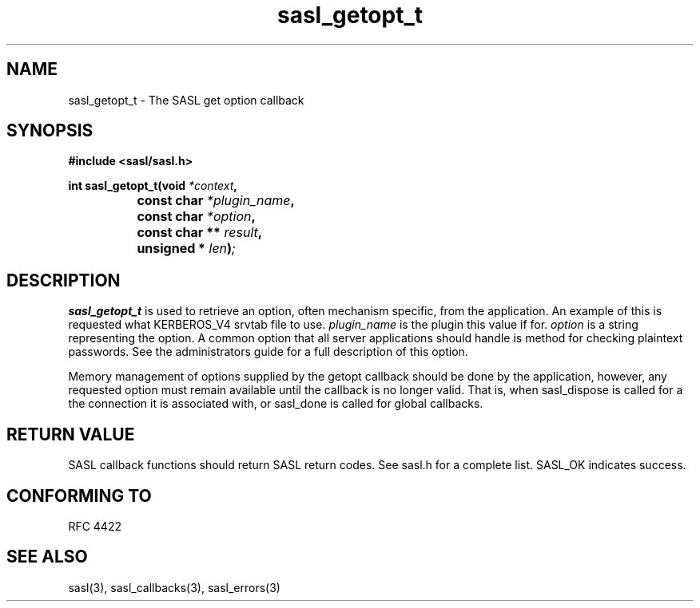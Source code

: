 .\" -*- nroff -*-
.\" 
.\" Copyright (c) 2001 Carnegie Mellon University.  All rights reserved.
.\"
.\" Redistribution and use in source and binary forms, with or without
.\" modification, are permitted provided that the following conditions
.\" are met:
.\"
.\" 1. Redistributions of source code must retain the above copyright
.\"    notice, this list of conditions and the following disclaimer. 
.\"
.\" 2. Redistributions in binary form must reproduce the above copyright
.\"    notice, this list of conditions and the following disclaimer in
.\"    the documentation and/or other materials provided with the
.\"    distribution.
.\"
.\" 3. The name "Carnegie Mellon University" must not be used to
.\"    endorse or promote products derived from this software without
.\"    prior written permission. For permission or any other legal
.\"    details, please contact  
.\"      Office of Technology Transfer
.\"      Carnegie Mellon University
.\"      5000 Forbes Avenue
.\"      Pittsburgh, PA  15213-3890
.\"      (412) 268-4387, fax: (412) 268-7395
.\"      tech-transfer@andrew.cmu.edu
.\"
.\" 4. Redistributions of any form whatsoever must retain the following
.\"    acknowledgment:
.\"    "This product includes software developed by Computing Services
.\"     at Carnegie Mellon University (http://www.cmu.edu/computing/)."
.\"
.\" CARNEGIE MELLON UNIVERSITY DISCLAIMS ALL WARRANTIES WITH REGARD TO
.\" THIS SOFTWARE, INCLUDING ALL IMPLIED WARRANTIES OF MERCHANTABILITY
.\" AND FITNESS, IN NO EVENT SHALL CARNEGIE MELLON UNIVERSITY BE LIABLE
.\" FOR ANY SPECIAL, INDIRECT OR CONSEQUENTIAL DAMAGES OR ANY DAMAGES
.\" WHATSOEVER RESULTING FROM LOSS OF USE, DATA OR PROFITS, WHETHER IN
.\" AN ACTION OF CONTRACT, NEGLIGENCE OR OTHER TORTIOUS ACTION, ARISING
.\" OUT OF OR IN CONNECTION WITH THE USE OR PERFORMANCE OF THIS SOFTWARE.
.\" 
.TH sasl_getopt_t 3 "10 July 2001" SASL "SASL man pages"
.SH NAME
sasl_getopt_t \- The SASL get option callback


.SH SYNOPSIS
.nf
.B #include <sasl/sasl.h>

.sp
.BI "int sasl_getopt_t(void " *context ", "
.BI "		     const char " *plugin_name ", "
.BI "		     const char " *option ", "
.BI "		     const char ** " result ", "
.BI "		     unsigned * " len ")";

.fi
.SH DESCRIPTION

.B sasl_getopt_t
is used to retrieve an option, often mechanism specific, from the
application. An example of this is requested what KERBEROS_V4 srvtab
file to use.
.I plugin_name
is the plugin this value if for.
.I option
is a string representing the option. A common option that all server
applications should handle is \"pwcheck_method\" which represents the
method for checking plaintext passwords. See the administrators guide
for a full description of this option.
.PP
Memory management of options supplied by the getopt callback should be
done by the application, however, any requested option must remain available
until the callback is no longer valid.  That is, when sasl_dispose is called for a
the connection it is associated with, or sasl_done is called for global callbacks.
.PP
.SH "RETURN VALUE"

SASL callback functions should return SASL return codes. See sasl.h for a complete list. SASL_OK indicates success.

.SH "CONFORMING TO"
RFC 4422
.SH "SEE ALSO"
sasl(3), sasl_callbacks(3), sasl_errors(3)
